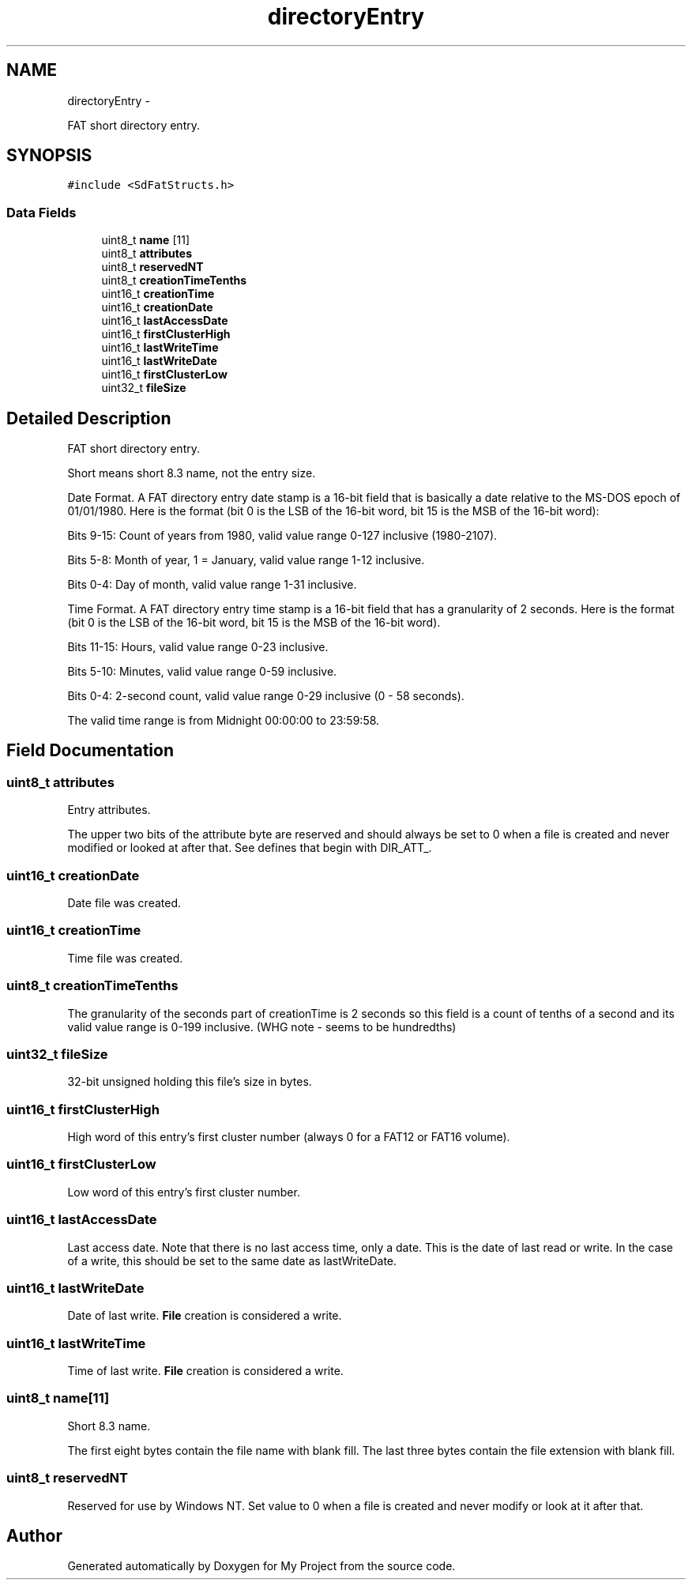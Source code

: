 .TH "directoryEntry" 3 "Sun Mar 2 2014" "My Project" \" -*- nroff -*-
.ad l
.nh
.SH NAME
directoryEntry \- 
.PP
FAT short directory entry\&.  

.SH SYNOPSIS
.br
.PP
.PP
\fC#include <SdFatStructs\&.h>\fP
.SS "Data Fields"

.in +1c
.ti -1c
.RI "uint8_t \fBname\fP [11]"
.br
.ti -1c
.RI "uint8_t \fBattributes\fP"
.br
.ti -1c
.RI "uint8_t \fBreservedNT\fP"
.br
.ti -1c
.RI "uint8_t \fBcreationTimeTenths\fP"
.br
.ti -1c
.RI "uint16_t \fBcreationTime\fP"
.br
.ti -1c
.RI "uint16_t \fBcreationDate\fP"
.br
.ti -1c
.RI "uint16_t \fBlastAccessDate\fP"
.br
.ti -1c
.RI "uint16_t \fBfirstClusterHigh\fP"
.br
.ti -1c
.RI "uint16_t \fBlastWriteTime\fP"
.br
.ti -1c
.RI "uint16_t \fBlastWriteDate\fP"
.br
.ti -1c
.RI "uint16_t \fBfirstClusterLow\fP"
.br
.ti -1c
.RI "uint32_t \fBfileSize\fP"
.br
.in -1c
.SH "Detailed Description"
.PP 
FAT short directory entry\&. 

Short means short 8\&.3 name, not the entry size\&.
.PP
Date Format\&. A FAT directory entry date stamp is a 16-bit field that is basically a date relative to the MS-DOS epoch of 01/01/1980\&. Here is the format (bit 0 is the LSB of the 16-bit word, bit 15 is the MSB of the 16-bit word):
.PP
Bits 9-15: Count of years from 1980, valid value range 0-127 inclusive (1980-2107)\&.
.PP
Bits 5-8: Month of year, 1 = January, valid value range 1-12 inclusive\&.
.PP
Bits 0-4: Day of month, valid value range 1-31 inclusive\&.
.PP
Time Format\&. A FAT directory entry time stamp is a 16-bit field that has a granularity of 2 seconds\&. Here is the format (bit 0 is the LSB of the 16-bit word, bit 15 is the MSB of the 16-bit word)\&.
.PP
Bits 11-15: Hours, valid value range 0-23 inclusive\&.
.PP
Bits 5-10: Minutes, valid value range 0-59 inclusive\&.
.PP
Bits 0-4: 2-second count, valid value range 0-29 inclusive (0 - 58 seconds)\&.
.PP
The valid time range is from Midnight 00:00:00 to 23:59:58\&. 
.SH "Field Documentation"
.PP 
.SS "uint8_t attributes"
Entry attributes\&.
.PP
The upper two bits of the attribute byte are reserved and should always be set to 0 when a file is created and never modified or looked at after that\&. See defines that begin with DIR_ATT_\&. 
.SS "uint16_t creationDate"
Date file was created\&. 
.SS "uint16_t creationTime"
Time file was created\&. 
.SS "uint8_t creationTimeTenths"
The granularity of the seconds part of creationTime is 2 seconds so this field is a count of tenths of a second and its valid value range is 0-199 inclusive\&. (WHG note - seems to be hundredths) 
.SS "uint32_t fileSize"
32-bit unsigned holding this file's size in bytes\&. 
.SS "uint16_t firstClusterHigh"
High word of this entry's first cluster number (always 0 for a FAT12 or FAT16 volume)\&. 
.SS "uint16_t firstClusterLow"
Low word of this entry's first cluster number\&. 
.SS "uint16_t lastAccessDate"
Last access date\&. Note that there is no last access time, only a date\&. This is the date of last read or write\&. In the case of a write, this should be set to the same date as lastWriteDate\&. 
.SS "uint16_t lastWriteDate"
Date of last write\&. \fBFile\fP creation is considered a write\&. 
.SS "uint16_t lastWriteTime"
Time of last write\&. \fBFile\fP creation is considered a write\&. 
.SS "uint8_t name[11]"
Short 8\&.3 name\&.
.PP
The first eight bytes contain the file name with blank fill\&. The last three bytes contain the file extension with blank fill\&. 
.SS "uint8_t reservedNT"
Reserved for use by Windows NT\&. Set value to 0 when a file is created and never modify or look at it after that\&. 

.SH "Author"
.PP 
Generated automatically by Doxygen for My Project from the source code\&.
